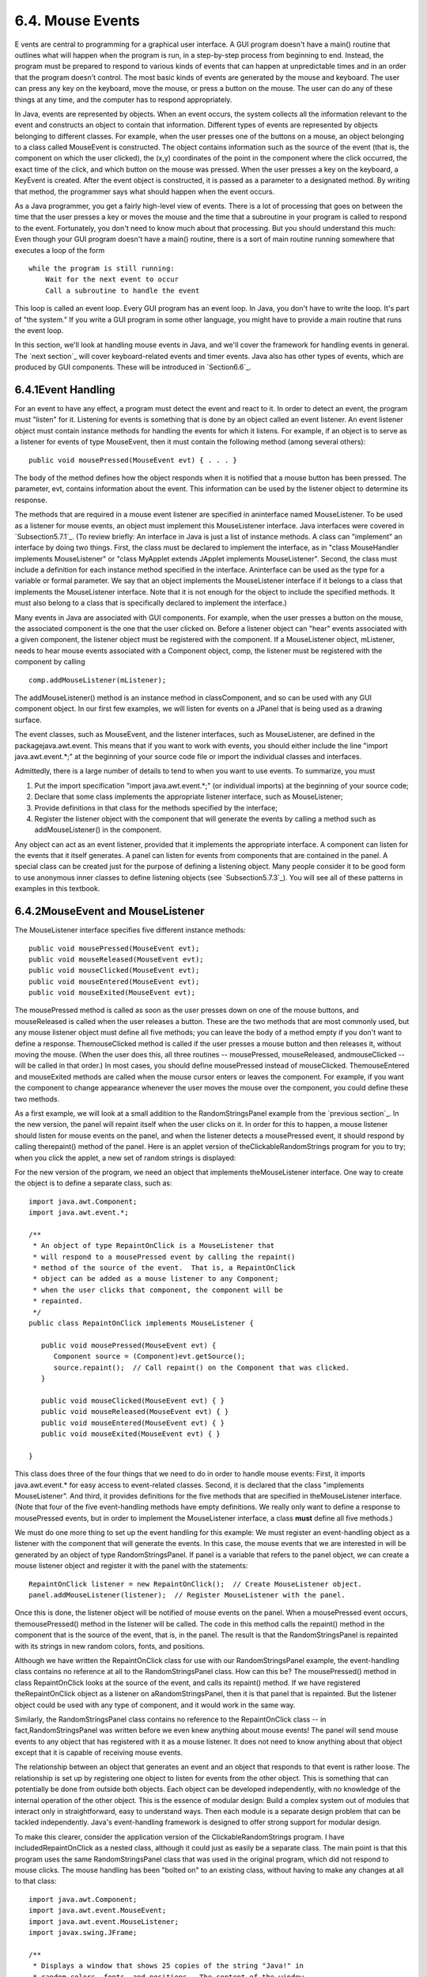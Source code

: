 
6.4. Mouse Events
-----------------



E vents are central to programming for a graphical user interface. A
GUI program doesn't have a main() routine that outlines what will
happen when the program is run, in a step-by-step process from
beginning to end. Instead, the program must be prepared to respond to
various kinds of events that can happen at unpredictable times and in
an order that the program doesn't control. The most basic kinds of
events are generated by the mouse and keyboard. The user can press any
key on the keyboard, move the mouse, or press a button on the mouse.
The user can do any of these things at any time, and the computer has
to respond appropriately.

In Java, events are represented by objects. When an event occurs, the
system collects all the information relevant to the event and
constructs an object to contain that information. Different types of
events are represented by objects belonging to different classes. For
example, when the user presses one of the buttons on a mouse, an
object belonging to a class called MouseEvent is constructed. The
object contains information such as the source of the event (that is,
the component on which the user clicked), the (x,y) coordinates of the
point in the component where the click occurred, the exact time of the
click, and which button on the mouse was pressed. When the user
presses a key on the keyboard, a KeyEvent is created. After the event
object is constructed, it is passed as a parameter to a designated
method. By writing that method, the programmer says what should happen
when the event occurs.

As a Java programmer, you get a fairly high-level view of events.
There is a lot of processing that goes on between the time that the
user presses a key or moves the mouse and the time that a subroutine
in your program is called to respond to the event. Fortunately, you
don't need to know much about that processing. But you should
understand this much: Even though your GUI program doesn't have a
main() routine, there is a sort of main routine running somewhere that
executes a loop of the form


::

    while the program is still running:
        Wait for the next event to occur
        Call a subroutine to handle the event


This loop is called an event loop. Every GUI program has an event
loop. In Java, you don't have to write the loop. It's part of "the
system." If you write a GUI program in some other language, you might
have to provide a main routine that runs the event loop.

In this section, we'll look at handling mouse events in Java, and
we'll cover the framework for handling events in general. The `next
section`_ will cover keyboard-related events and timer events. Java
also has other types of events, which are produced by GUI components.
These will be introduced in `Section6.6`_.





6.4.1Event Handling
~~~~~~~~~~~~~~~~~~~

For an event to have any effect, a program must detect the event and
react to it. In order to detect an event, the program must "listen"
for it. Listening for events is something that is done by an object
called an event listener. An event listener object must contain
instance methods for handling the events for which it listens. For
example, if an object is to serve as a listener for events of type
MouseEvent, then it must contain the following method (among several
others):


::

    public void mousePressed(MouseEvent evt) { . . . }


The body of the method defines how the object responds when it is
notified that a mouse button has been pressed. The parameter, evt,
contains information about the event. This information can be used by
the listener object to determine its response.

The methods that are required in a mouse event listener are specified
in aninterface named MouseListener. To be used as a listener for mouse
events, an object must implement this MouseListener interface. Java
interfaces were covered in `Subsection5.7.1`_. (To review briefly: An
interface in Java is just a list of instance methods. A class can
"implement" an interface by doing two things. First, the class must be
declared to implement the interface, as in "class MouseHandler
implements MouseListener" or "class MyApplet extends JApplet
implements MouseListener". Second, the class must include a definition
for each instance method specified in the interface. Aninterface can
be used as the type for a variable or formal parameter. We say that an
object implements the MouseListener interface if it belongs to a class
that implements the MouseListener interface. Note that it is not
enough for the object to include the specified methods. It must also
belong to a class that is specifically declared to implement the
interface.)

Many events in Java are associated with GUI components. For example,
when the user presses a button on the mouse, the associated component
is the one that the user clicked on. Before a listener object can
"hear" events associated with a given component, the listener object
must be registered with the component. If a MouseListener object,
mListener, needs to hear mouse events associated with a Component
object, comp, the listener must be registered with the component by
calling


::

    comp.addMouseListener(mListener);


The addMouseListener() method is an instance method in classComponent,
and so can be used with any GUI component object. In our first few
examples, we will listen for events on a JPanel that is being used as
a drawing surface.

The event classes, such as MouseEvent, and the listener interfaces,
such as MouseListener, are defined in the packagejava.awt.event. This
means that if you want to work with events, you should either include
the line "import java.awt.event.*;" at the beginning of your source
code file or import the individual classes and interfaces.

Admittedly, there is a large number of details to tend to when you
want to use events. To summarize, you must


#. Put the import specification "import java.awt.event.*;" (or
   individual imports) at the beginning of your source code;
#. Declare that some class implements the appropriate listener
   interface, such as MouseListener;
#. Provide definitions in that class for the methods specified by the
   interface;
#. Register the listener object with the component that will generate
   the events by calling a method such as addMouseListener() in the
   component.


Any object can act as an event listener, provided that it implements
the appropriate interface. A component can listen for the events that
it itself generates. A panel can listen for events from components
that are contained in the panel. A special class can be created just
for the purpose of defining a listening object. Many people consider
it to be good form to use anonymous inner classes to define listening
objects (see `Subsection5.7.3`_). You will see all of these patterns
in examples in this textbook.





6.4.2MouseEvent and MouseListener
~~~~~~~~~~~~~~~~~~~~~~~~~~~~~~~~~

The MouseListener interface specifies five different instance methods:


::

    public void mousePressed(MouseEvent evt);
    public void mouseReleased(MouseEvent evt);
    public void mouseClicked(MouseEvent evt);
    public void mouseEntered(MouseEvent evt);
    public void mouseExited(MouseEvent evt);


The mousePressed method is called as soon as the user presses down on
one of the mouse buttons, and mouseReleased is called when the user
releases a button. These are the two methods that are most commonly
used, but any mouse listener object must define all five methods; you
can leave the body of a method empty if you don't want to define a
response. ThemouseClicked method is called if the user presses a mouse
button and then releases it, without moving the mouse. (When the user
does this, all three routines -- mousePressed, mouseReleased,
andmouseClicked -- will be called in that order.) In most cases, you
should define mousePressed instead of mouseClicked. ThemouseEntered
and mouseExited methods are called when the mouse cursor enters or
leaves the component. For example, if you want the component to change
appearance whenever the user moves the mouse over the component, you
could define these two methods.

As a first example, we will look at a small addition to the
RandomStringsPanel example from the `previous section`_. In the new
version, the panel will repaint itself when the user clicks on it. In
order for this to happen, a mouse listener should listen for mouse
events on the panel, and when the listener detects a mousePressed
event, it should respond by calling therepaint() method of the panel.
Here is an applet version of theClickableRandomStrings program for you
to try; when you click the applet, a new set of random strings is
displayed:



For the new version of the program, we need an object that implements
theMouseListener interface. One way to create the object is to define
a separate class, such as:


::

    import java.awt.Component;
    import java.awt.event.*;
    
    /**
     * An object of type RepaintOnClick is a MouseListener that
     * will respond to a mousePressed event by calling the repaint()
     * method of the source of the event.  That is, a RepaintOnClick
     * object can be added as a mouse listener to any Component;
     * when the user clicks that component, the component will be
     * repainted.
     */
    public class RepaintOnClick implements MouseListener {
    
       public void mousePressed(MouseEvent evt) {
          Component source = (Component)evt.getSource();
          source.repaint();  // Call repaint() on the Component that was clicked.
       }
    
       public void mouseClicked(MouseEvent evt) { }
       public void mouseReleased(MouseEvent evt) { }
       public void mouseEntered(MouseEvent evt) { }
       public void mouseExited(MouseEvent evt) { }
    
    }


This class does three of the four things that we need to do in order
to handle mouse events: First, it imports java.awt.event.* for easy
access to event-related classes. Second, it is declared that the class
"implements MouseListener". And third, it provides definitions for the
five methods that are specified in theMouseListener interface. (Note
that four of the five event-handling methods have empty definitions.
We really only want to define a response to mousePressed events, but
in order to implement the MouseListener interface, a class **must**
define all five methods.)

We must do one more thing to set up the event handling for this
example: We must register an event-handling object as a listener with
the component that will generate the events. In this case, the mouse
events that we are interested in will be generated by an object of
type RandomStringsPanel. If panel is a variable that refers to the
panel object, we can create a mouse listener object and register it
with the panel with the statements:


::

    RepaintOnClick listener = new RepaintOnClick();  // Create MouseListener object.
    panel.addMouseListener(listener);  // Register MouseListener with the panel.


Once this is done, the listener object will be notified of mouse
events on the panel. When a mousePressed event occurs,
themousePressed() method in the listener will be called. The code in
this method calls the repaint() method in the component that is the
source of the event, that is, in the panel. The result is that the
RandomStringsPanel is repainted with its strings in new random colors,
fonts, and positions.

Although we have written the RepaintOnClick class for use with our
RandomStringsPanel example, the event-handling class contains no
reference at all to the RandomStringsPanel class. How can this be? The
mousePressed() method in class RepaintOnClick looks at the source of
the event, and calls its repaint() method. If we have registered
theRepaintOnClick object as a listener on aRandomStringsPanel, then it
is that panel that is repainted. But the listener object could be used
with any type of component, and it would work in the same way.

Similarly, the RandomStringsPanel class contains no reference to the
RepaintOnClick class -- in fact,RandomStringsPanel was written before
we even knew anything about mouse events! The panel will send mouse
events to any object that has registered with it as a mouse listener.
It does not need to know anything about that object except that it is
capable of receiving mouse events.

The relationship between an object that generates an event and an
object that responds to that event is rather loose. The relationship
is set up by registering one object to listen for events from the
other object. This is something that can potentially be done from
outside both objects. Each object can be developed independently, with
no knowledge of the internal operation of the other object. This is
the essence of modular design: Build a complex system out of modules
that interact only in straightforward, easy to understand ways. Then
each module is a separate design problem that can be tackled
independently. Java's event-handling framework is designed to offer
strong support for modular design.

To make this clearer, consider the application version of the
ClickableRandomStrings program. I have includedRepaintOnClick as a
nested class, although it could just as easily be a separate class.
The main point is that this program uses the same RandomStringsPanel
class that was used in the original program, which did not respond to
mouse clicks. The mouse handling has been "bolted on" to an existing
class, without having to make any changes at all to that class:


::

    import java.awt.Component;
    import java.awt.event.MouseEvent;
    import java.awt.event.MouseListener;
    import javax.swing.JFrame;
    
    /**
     * Displays a window that shows 25 copies of the string "Java!" in
     * random colors, fonts, and positions.  The content of the window
     * is an object of type RandomStringsPanel.  When the user clicks
     * the window, the content of the window is repainted, with the 
     * strings in newly selected random colors, fonts, and positions.
     */
    public class ClickableRandomStringsApp {
       
       public static void main(String[] args) {
          JFrame window = new JFrame("Random Strings");
          RandomStringsPanel content = new RandomStringsPanel();
          content.addMouseListener( new RepaintOnClick() );  // Register mouse listener.
          window.setContentPane(content);
          window.setDefaultCloseOperation(JFrame.EXIT_ON_CLOSE);
          window.setLocation(100,75);
          window.setSize(300,240);
          window.setVisible(true);
       }
    
       private static class RepaintOnClick implements MouseListener {
    
          public void mousePressed(MouseEvent evt) {
             Component source = (Component)evt.getSource();
             source.repaint();
          }
    
          public void mouseClicked(MouseEvent evt) { }
          public void mouseReleased(MouseEvent evt) { }
          public void mouseEntered(MouseEvent evt) { }
          public void mouseExited(MouseEvent evt) { }
    
       }
    }






6.4.3Mouse Coordinates
~~~~~~~~~~~~~~~~~~~~~~

Often, when a mouse event occurs, you want to know the location of the
mouse cursor. This information is available from the MouseEvent
parameter to the event-handling method, which contains instance
methods that return information about the event. If evt is the
parameter, then you can find out the coordinates of the mouse cursor
by calling evt.getX() andevt.getY(). These methods return integers
which give the x and y coordinates where the mouse cursor was
positioned at the time when the event occurred. The coordinates are
expressed in the `coordinate system`_ of the component that generated
the event, where the top left corner of the component is (0,0).

The user can hold down certain modifier keys while using the mouse.
The possible modifier keys include: the Shift key, the Control key,
the ALT key (called the Option key on the Mac), and the Meta key
(called the Command or Apple key on the Mac). You might want to
respond to a mouse event differently when the user is holding down a
modifier key. The boolean-valued instance methodsevt.isShiftDown(),
evt.isControlDown(),evt.isAltDown(), and evt.isMetaDown() can be
called to test whether the modifier keys are pressed.

You might also want to have different responses depending on whether
the user presses the left mouse button, the middle mouse button, or
the right mouse button. Now, not every mouse has a middle button and a
right button, so Java handles the information in a peculiar way. It
treats pressing the right button as equivalent to holding down the
Meta key while pressing the left mouse button. That is, if the right
button is pressed, then the instance methodevt.isMetaDown() will
return true (even if the Meta key is not pressed). Similarly, pressing
the middle mouse button is equivalent to holding down the ALT key. In
practice, what this really means is that pressing the right mouse
button under Windows or Linux is equivalent to holding down the
Command key while pressing the mouse button on the Mac. A program
tests for either of these by calling evt.isMetaDown().

As an example, consider a JPanel that does the following: Clicking on
the panel with the left mouse button will place a red rectangle on the
panel at the point where the mouse was clicked. Clicking with the
right mouse button (or holding down the Command key while clicking on
a Mac) will place a blue oval on the applet. Holding down the Shift
key while clicking will clear the panel by removing all the shapes
that have been placed. Here is an applet version of the program:



There are several ways to write this example. There could a separate
class to handle mouse events, as in the previous example. However, in
this case, I decided to let the panel itself respond to mouse events.
Any object can be a mouse listener, as long as it implements the
MouseListener interface. In this case, the panel class implements the
MouseListener interface, so the object that represents the main panel
of the program can be the mouse listener for the program. The
constructor for the panel class contains the statement


::

    addMouseListener(this);


which is equivalent to saying this.addMouseListener(this). Now, the
ordinary way to register a mouse listener is to say
X.addMouseListener(Y) where Y is the listener and X is the component
that will generate the mouse events. In the statement
addMouseListener(this), both roles are played by this; that is, "this
object" (the panel) is generating mouse events and is also listening
for those events. Although this might seem a little strange, you
should get used to seeing things like this. In a large program,
however, it's usually a better idea to write a separate class to do
the listening in order to haver a more organized division of
responsibilities.

The source code for the panel class is shown below. You should check
how the instance methods in the MouseEvent object are used. You can
also check for the Four Steps of Event Handling ("import
java.awt.event.*", "implements MouseListener", definitions for the
event-handling methods, and "addMouseListener"):


::

    import java.awt.*;
    import java.awt.event.*;
    import javax.swing.*;
    
    /**
     * A simple demonstration of MouseEvents.  Shapes are drawn
     * on a black background when the user clicks the panel.  If
     * the user Shift-clicks, the applet is cleared.  If the user
     * right-clicks the applet, a blue oval is drawn.  Otherwise,
     * when the user clicks, a red rectangle is drawn.  The contents of
     * the panel are not persistent.  For example, they might disappear 
     * if the panel is resized or is covered and uncovered.
     */
    public class SimpleStamperPanel extends JPanel implements MouseListener {
       
       /**
        * This constructor simply sets the background color of the panel to be black
        * and sets the panel to listen for mouse events on itself.
        */
       public SimpleStamperPanel() {
          setBackground(Color.BLACK);
          addMouseListener(this);
       }
       
    
       /**
        *  Since this panel has been set to listen for mouse events on itself, 
        *  this method will be called when the user clicks the mouse on the panel.
        *  This method is part of the MouseListener interface.
        */
       public void mousePressed(MouseEvent evt) {
          
          if ( evt.isShiftDown() ) {
                // The user was holding down the Shift key.  Just repaint the panel.
                // Since this class does not define a paintComponent() method, the 
                // method from the superclass, JPanel, is called.  That  method simply
                // fills the panel with its background color, which is black.  The 
                // effect is to clear the panel.
             repaint();
             return;
          }
          
          int x = evt.getX();  // x-coordinate where user clicked.
          int y = evt.getY();  // y-coordinate where user clicked.
          
          Graphics g = getGraphics();  // Graphics context for drawing directly.
                                       // NOTE:  This is considered to be bad style!
          
          if ( evt.isMetaDown() ) {
                 // User right-clicked at the point (x,y). Draw a blue oval centered 
                 // at the point (x,y). (A black outline around the oval will make it 
                 // more distinct when shapes overlap.)
             g.setColor(Color.BLUE);  // Blue interior.
             g.fillOval( x - 30, y - 15, 60, 30 );
             g.setColor(Color.BLACK); // Black outline.
             g.drawOval( x - 30, y - 15, 60, 30 );
          }
          else {
                // User left-clicked (or middle-clicked) at (x,y). 
                // Draw a red rectangle centered at (x,y).
             g.setColor(Color.RED);   // Red interior.
             g.fillRect( x - 30, y - 15, 60, 30 );
             g.setColor(Color.BLACK); // Black outline.
             g.drawRect( x - 30, y - 15, 60, 30 );
          }
          
          g.dispose();  // We are finished with the graphics context, so dispose of it.
          
       } // end mousePressed();
       
       
       // The next four empty routines are required by the MouseListener interface.
       // Since they don't do anything in this class, so their definitions are empty.
       
       public void mouseEntered(MouseEvent evt) { }
       public void mouseExited(MouseEvent evt) { }
       public void mouseClicked(MouseEvent evt) { }
       public void mouseReleased(MouseEvent evt) { }
       
    } // end class SimpleStamperPanel


Note, by the way, that this class violates the rule that all drawing
should be done in a paintComponent() method. The rectangles and ovals
are drawn directly in the mousePressed() routine. To make this
possible, I need to obtain a graphics context by saying
"g=getGraphics()". After using g for drawing, I callg.dispose() to
inform the operating system that I will no longer be using g for
drawing. It is a good idea to do this to free the system resources
that are used by the graphics context. I do not advise doing this type
of direct drawing if it can be avoided, but you can see that it does
work in this case, and at this point we really have no other way to
write this example.





6.4.4MouseMotionListeners and Dragging
~~~~~~~~~~~~~~~~~~~~~~~~~~~~~~~~~~~~~~

Whenever the mouse is moved, it generates events. The operating system
of the computer detects these events and uses them to move the mouse
cursor on the screen. It is also possible for a program to listen for
these "mouse motion" events and respond to them. The most common
reason to do so is to implementdragging. Dragging occurs when the user
moves the mouse while holding down a mouse button.

The methods for responding to mouse motion events are defined in an
interface named MouseMotionListener. This interface specifies two
event-handling methods:


::

    public void mouseDragged(MouseEvent evt);
    public void mouseMoved(MouseEvent evt);


The mouseDragged method is called if the mouse is moved while a button
on the mouse is pressed. If the mouse is moved while no mouse button
is down, then mouseMoved is called instead. The parameter, evt, is an
object of type MouseEvent. It contains the x andy coordinates of the
mouse's location. As long as the user continues to move the mouse, one
of these methods will be called over and over. (So many events are
generated that it would be inefficient for a program to hear them all,
if it doesn't want to do anything in response. This is why the mouse
motion event-handlers are defined in a separate interface from the
other mouse events: You can listen for the mouse events defined in
MouseListener without automatically hearing all mouse motion events as
well.)

If you want your program to respond to mouse motion events, you must
create an object that implements the MouseMotionListener interface,
and you must register that object to listen for events. The
registration is done by calling a component's addMouseMotionListener()
method. The object will then listen for mouseDragged and mouseMoved
events associated with that component. In most cases, the listener
object will also implement theMouseListener interface so that it can
respond to the other mouse events as well.

Here is a small sample applet that displays information about mouse
events. It is programmed to respond to any of the seven different
kinds of mouse events by displaying the coordinates of the mouse, the
type of event, and a list of the modifier keys that are down (Shift,
Control, Meta, and Alt). Experiment to see what happens when you use
the mouse on the applet.



The source code for the program can be found in
`SimpleTrackMousePanel.java`_, which defines the panel that is used as
the content pane, and in`SimpleTrackMouseApplet.java`_, which defines
the applet class. The panel class includes a nested class,
MouseHandler, that defines the mouse-handling object. I encourage you
to read the source code. You should now be familiar with all the
techniques that it uses.

It is interesting to look at what a program needs to do in order to
respond to dragging operations. In general, the response involves
three methods:mousePressed(), mouseDragged(), and mouseReleased(). The
dragging gesture starts when the user presses a mouse button, it
continues while the mouse is dragged, and it ends when the user
releases the button. This means that the programming for the response
to one dragging gesture must be spread out over the three methods!
Furthermore, the mouseDragged() method can be called many times as the
mouse moves. To keep track of what is going on between one method call
and the next, you need to set up some instance variables. In many
applications, for example, in order to process amouseDragged event,
you need to remember the previous coordinates of the mouse. You can
store this information in two instance variablesprevX and prevY of
type int. It can also be useful to save the starting coordinates,
where the original mousePressed event occurred, in instance variables.
I also suggest having aboolean variable, dragging, which is set to
true while a dragging gesture is being processed. This is necessary
because in many applications, not every mousePressed event starts a
dragging operation to which you want to respond. ThemouseDragged and
mouseReleased methods can use the value ofdragging to check whether a
drag operation is actually in progress. You might need other instance
variables as well, but in general outline, a class that handles mouse
dragging looks like this:


::

    import java.awt.event.*;
       
    public class MouseDragHandler implements MouseListener, MouseMotionListener {
    
       private int startX, startY; // Point where the original mousePress occurred. 
       private int prevX, prevY;   // Most recently processed mouse coords.
       private boolean dragging;   // Set to true when dragging is in process.
       . . . // other instance variables for use in dragging
       
       public void mousePressed(MouseEvent evt) {
          if ( we-want-to-start-dragging ) {
              dragging = true;
              startX = evt.getX();  // Remember starting position.
              startY = evt.getY();
              prevX = startX;       // Remember most recent coords.
              prevY = startY;
                 . 
                 . // Other processing.
                 .
          }
       }
       
       public void mouseDragged(MouseEvent evt) {
           if ( dragging == false )  // First, check if we are 
               return;               //   processing a dragging gesture.
           int x = evt.getX(); // Current position of Mouse.
           int y = evt.getY();
             .  
             .  // Process a mouse movement from (prevX, prevY) to (x,y).
             .
           prevX = x;  // Remember the current position for the next call.
           prevY = y;
       }
       
       public void mouseReleased(MouseEvent evt) {
           if ( dragging == false )  // First, check if we are 
               return;               //   processing a dragging gesture.
           dragging = false;  // We are done dragging.
            .
            .  // Other processing and clean-up.
            .
       }
    
    }


As an example, let's look at a typical use of dragging: allowing the
user to sketch a curve by dragging the mouse. This example also shows
many other features of graphics and mouse processing. In the program,
you can draw a curve by dragging the mouse on a large white drawing
area, and you can select a color for drawing by clicking on one of
several colored rectangles to the right of the drawing area. The
complete source code can be found in `SimplePaint.java`_, which can be
run as a stand-alone application. Here is an applet version of the
program for you to try:



I will discuss a few aspects of the source code here, but I encourage
you to read it carefully in its entirety. There are lots of
informative comments in the source code. (The source code uses one
unusual technique: It defines a subclass of JApplet, but it also
includes a main() routine. The main() routine has nothing to do with
the class's use as an applet, but it makes it possible to run the
class as a stand-alone application. When this is done, the application
opens a window that shows the same panel that would be shown in the
applet version. This example thus shows how to write a single file
that can be used either as a stand-alone application or as an applet.)

The panel class for this example is designed to work for any
reasonable size, that is, unless the panel is too small. This means
that coordinates are computed in terms of the actual width and height
of the panel. (The width and height are obtained by calling getWidth()
andgetHeight().) This makes things quite a bit harder than they would
be if we assumed some particular fixed size for the panel. Let's look
at some of these computations in detail. For example, the large white
drawing area extends from y = 3 to y = height - 3 vertically and from
x = 3 to x = width - 56 horizontally. These numbers are needed in
order to interpret the meaning of a mouse click. They take into
account a gray border around the panel and the color palette along the
right edge of the panel. The gray border is 3 pixels wide. The colored
rectangles are 50 pixels wide. Together with the 3-pixel border around
the panel and a 3-pixel divider between the drawing area and the
colored rectangles, this adds up to put the right edge of the drawing
area 56 pixels from the right edge of the panel.

A white square labeled "CLEAR" occupies a 50-by-50 pixel region
beneath the colored rectangles on the right edge of the panel.
Allowing for this square, we can figure out how much vertical space is
available for the seven colored rectangles, and then divide that space
by 7 to get the vertical space available for each rectangle. This
quantity is represented by a variable, colorSpace. Out of this space,
3 pixels are used as spacing between the rectangles, so the height of
each rectangle is colorSpace-3. The top of the N-th rectangle is
located (N*colorSpace + 3) pixels down from the top of the panel,
assuming that we count the rectangles starting with zero. This is
because there areN rectangles above the N-th rectangle, each of which
usescolorSpace pixels. The extra 3 is for the border at the top of the
panel. After all that, we can write down the command for drawing theN-
th rectangle:


::

    g.fillRect(width - 53, N*colorSpace + 3, 50, colorSpace - 3);


That was not easy! But it shows the kind of careful thinking and
precision graphics that are sometimes necessary to get good results.

The mouse in this program is used to do three different things: Select
a color, clear the drawing, and draw a curve. Only the third of these
involves dragging, so not every mouse click will start a dragging
operation. ThemousePressed() method has to look at the (x,y)
coordinates where the mouse was clicked and decide how to respond. If
the user clicked on the CLEAR rectangle, the drawing area is cleared
by callingrepaint(). If the user clicked somewhere in the strip of
colored rectangles, the corresponding color is selected for drawing.
This involves computing which color the user clicked on, which is done
by dividing the y coordinate bycolorSpace. Finally, if the user
clicked on the drawing area, a drag operation is initiated. In this
case, a boolean variable, dragging, is set totrue so that the
mouseDragged and mouseReleased methods will know that a curve is being
drawn. The code for this follows the general form given above. The
actual drawing of the curve is done in themouseDragged() method, which
draws a line from the previous location of the mouse to its current
location. Some effort is required to make sure that the line does not
extend beyond the white drawing area of the panel. This is not
automatic, since as far as the computer is concerned, the border and
the color bar are part of the drawing surface. If the user drags the
mouse outside the drawing area while drawing a line, the
mouseDragged() routine changes the x and y coordinates to make them
lie within the drawing area.





6.4.5Anonymous Event Handlers and Adapter Classes
~~~~~~~~~~~~~~~~~~~~~~~~~~~~~~~~~~~~~~~~~~~~~~~~~

As I mentioned above, it is a fairly common practice to use anonymous
inner classes to define listener objects. As discussed in
`Subsection5.7.3`_, a special form of the new operator is used to
create an object that belongs to an anonymous class. For example, a
mouse listener object can be created with an expression of the form:


::

    new MouseListener() {
       public void mousePressed(MouseEvent evt) { . . . }
       public void mouseReleased(MouseEvent evt) { . . . }
       public void mouseClicked(MouseEvent evt) { . . . }
       public void mouseEntered(MouseEvent evt) { . . . }
       public void mouseExited(MouseEvent evt) { . . . }
    }


This is all just one long expression that both defines an unnamed
class and creates an object that belongs to that class. To use the
object as a mouse listener, it can be passed as the parameter to some
component'saddMouseListener() method in a command of the form:


::

    
    component.addMouseListener( new MouseListener() {
          public void mousePressed(MouseEvent evt) { . . . }
          public void mouseReleased(MouseEvent evt) { . . . }
          public void mouseClicked(MouseEvent evt) { . . . }
          public void mouseEntered(MouseEvent evt) { . . . }
          public void mouseExited(MouseEvent evt) { . . . }
       } );


Now, in a typical application, most of the method definitions in this
class will be empty. A class that implements an interface must provide
definitions for all the methods in that interface, even if the
definitions are empty. To avoid the tedium of writing empty method
definitions in cases like this, Java provides adapter classes. An
adapter class implements a listener interface by providing empty
definitions for all the methods in the interface. An adapter class is
useful only as a basis for making subclasses. In the subclass, you can
define just those methods that you actually want to use. For the
remaining methods, the empty definitions that are provided by the
adapter class will be used. The adapter class for theMouseListener
interface is named MouseAdapter. For example, if you want a mouse
listener that only responds to mouse-pressed events, you can use a
command of the form:


::

    component.addMouseListener( new MouseAdapter() {
          public void mousePressed(MouseEvent evt) { . . . }
       } );


To see how this works in a real example, let's write another version
of theClickableRandomStringsApp application from `Subsection6.4.2`_.
This version uses an anonymous class based onMouseAdapter to handle
mouse events:


::

    import java.awt.Component;
    import java.awt.event.MouseEvent;
    import java.awt.event.MouseListener;
    import javax.swing.JFrame;
    
    public class ClickableRandomStringsApp {
       
       public static void main(String[] args) {
          JFrame window = new JFrame("Random Strings");
          RandomStringsPanel content = new RandomStringsPanel();
    
          content.addMouseListener( new MouseAdapter() { 
                // Register a mouse listener that is defined by an anonymous subclass
                // of MouseAdapter.  This replaces the RepaintOnClick class that was
                // used in the original version.
             public void mousePressed(MouseEvent evt) {
                Component source = (Component)evt.getSource();
                source.repaint();
             }
          } );
    
          window.setContentPane(content);
          window.setDefaultCloseOperation(JFrame.EXIT_ON_CLOSE);
          window.setLocation(100,75);
          window.setSize(300,240);
          window.setVisible(true);
       }
    
    }


There is also an adapter class for mouse motion listeners,
MouseMostionAdapter, which implements MouseMotionListener and defines
empty versions of mouseDragged() and mouseMoved(). In Java6 and later,
the MouseAdapter class actually implementsMouseMostionListener as well
as MouseListener, so there is less use for MouseMotionAdapter.

Anonymous inner classes can be used for other purposes besides event
handling. For example, suppose that you want to define a subclass of
JPanel to represent a drawing surface. The subclass will only be used
once. It will redefine the paintComponent() method, but will make no
other changes toJPanel. It might make sense to define the subclass as
an anonymous inner class. As an example, I present
`HelloWorldGUI4.java`_. This version is a variation of
`HelloWorldGUI2.java`_ that uses anonymous inner classes where the
original program uses ordinary, named nested classes:


::

    import java.awt.*;
    import java.awt.event.*;
    import javax.swing.*;
    
    /**
     * A simple GUI program that creates and opens a JFrame containing
     * the message "Hello World" and an "OK" button.  When the user clicks
     * the OK button, the program ends.  This version uses anonymous
     * classes to define the message display panel and the action listener
     * object.  Compare to HelloWorldGUI2, which uses nested classes.
     */
    public class HelloWorldGUI4 {
          
       /**
        * The main program creates a window containing a display panel
        * and a button that will end the program when the user clicks it.
        */
       public static void main(String[] args) {
          
          JPanel displayPanel = new JPanel() {
                 // An anonymous subclass of JPanel that displays "Hello World!".
             public void paintComponent(Graphics g) {
                super.paintComponent(g);
                g.drawString( "Hello World!", 20, 30 );
             }
          };
    
          JButton okButton = new JButton("OK");
    
          okButton.addActionListener( new ActionListener() {
                 // An anonymous class that defines the listener object.
             public void actionPerformed(ActionEvent e) {
                System.exit(0);
             }
          } );
    
          JPanel content = new JPanel();
          content.setLayout(new BorderLayout());
          content.add(displayPanel, BorderLayout.CENTER);
          content.add(okButton, BorderLayout.SOUTH);
    
          JFrame window = new JFrame("GUI Test");
          window.setContentPane(content);
          window.setSize(250,100);
          window.setLocation(100,100);
          window.setVisible(true);
    
       }
       
    }




